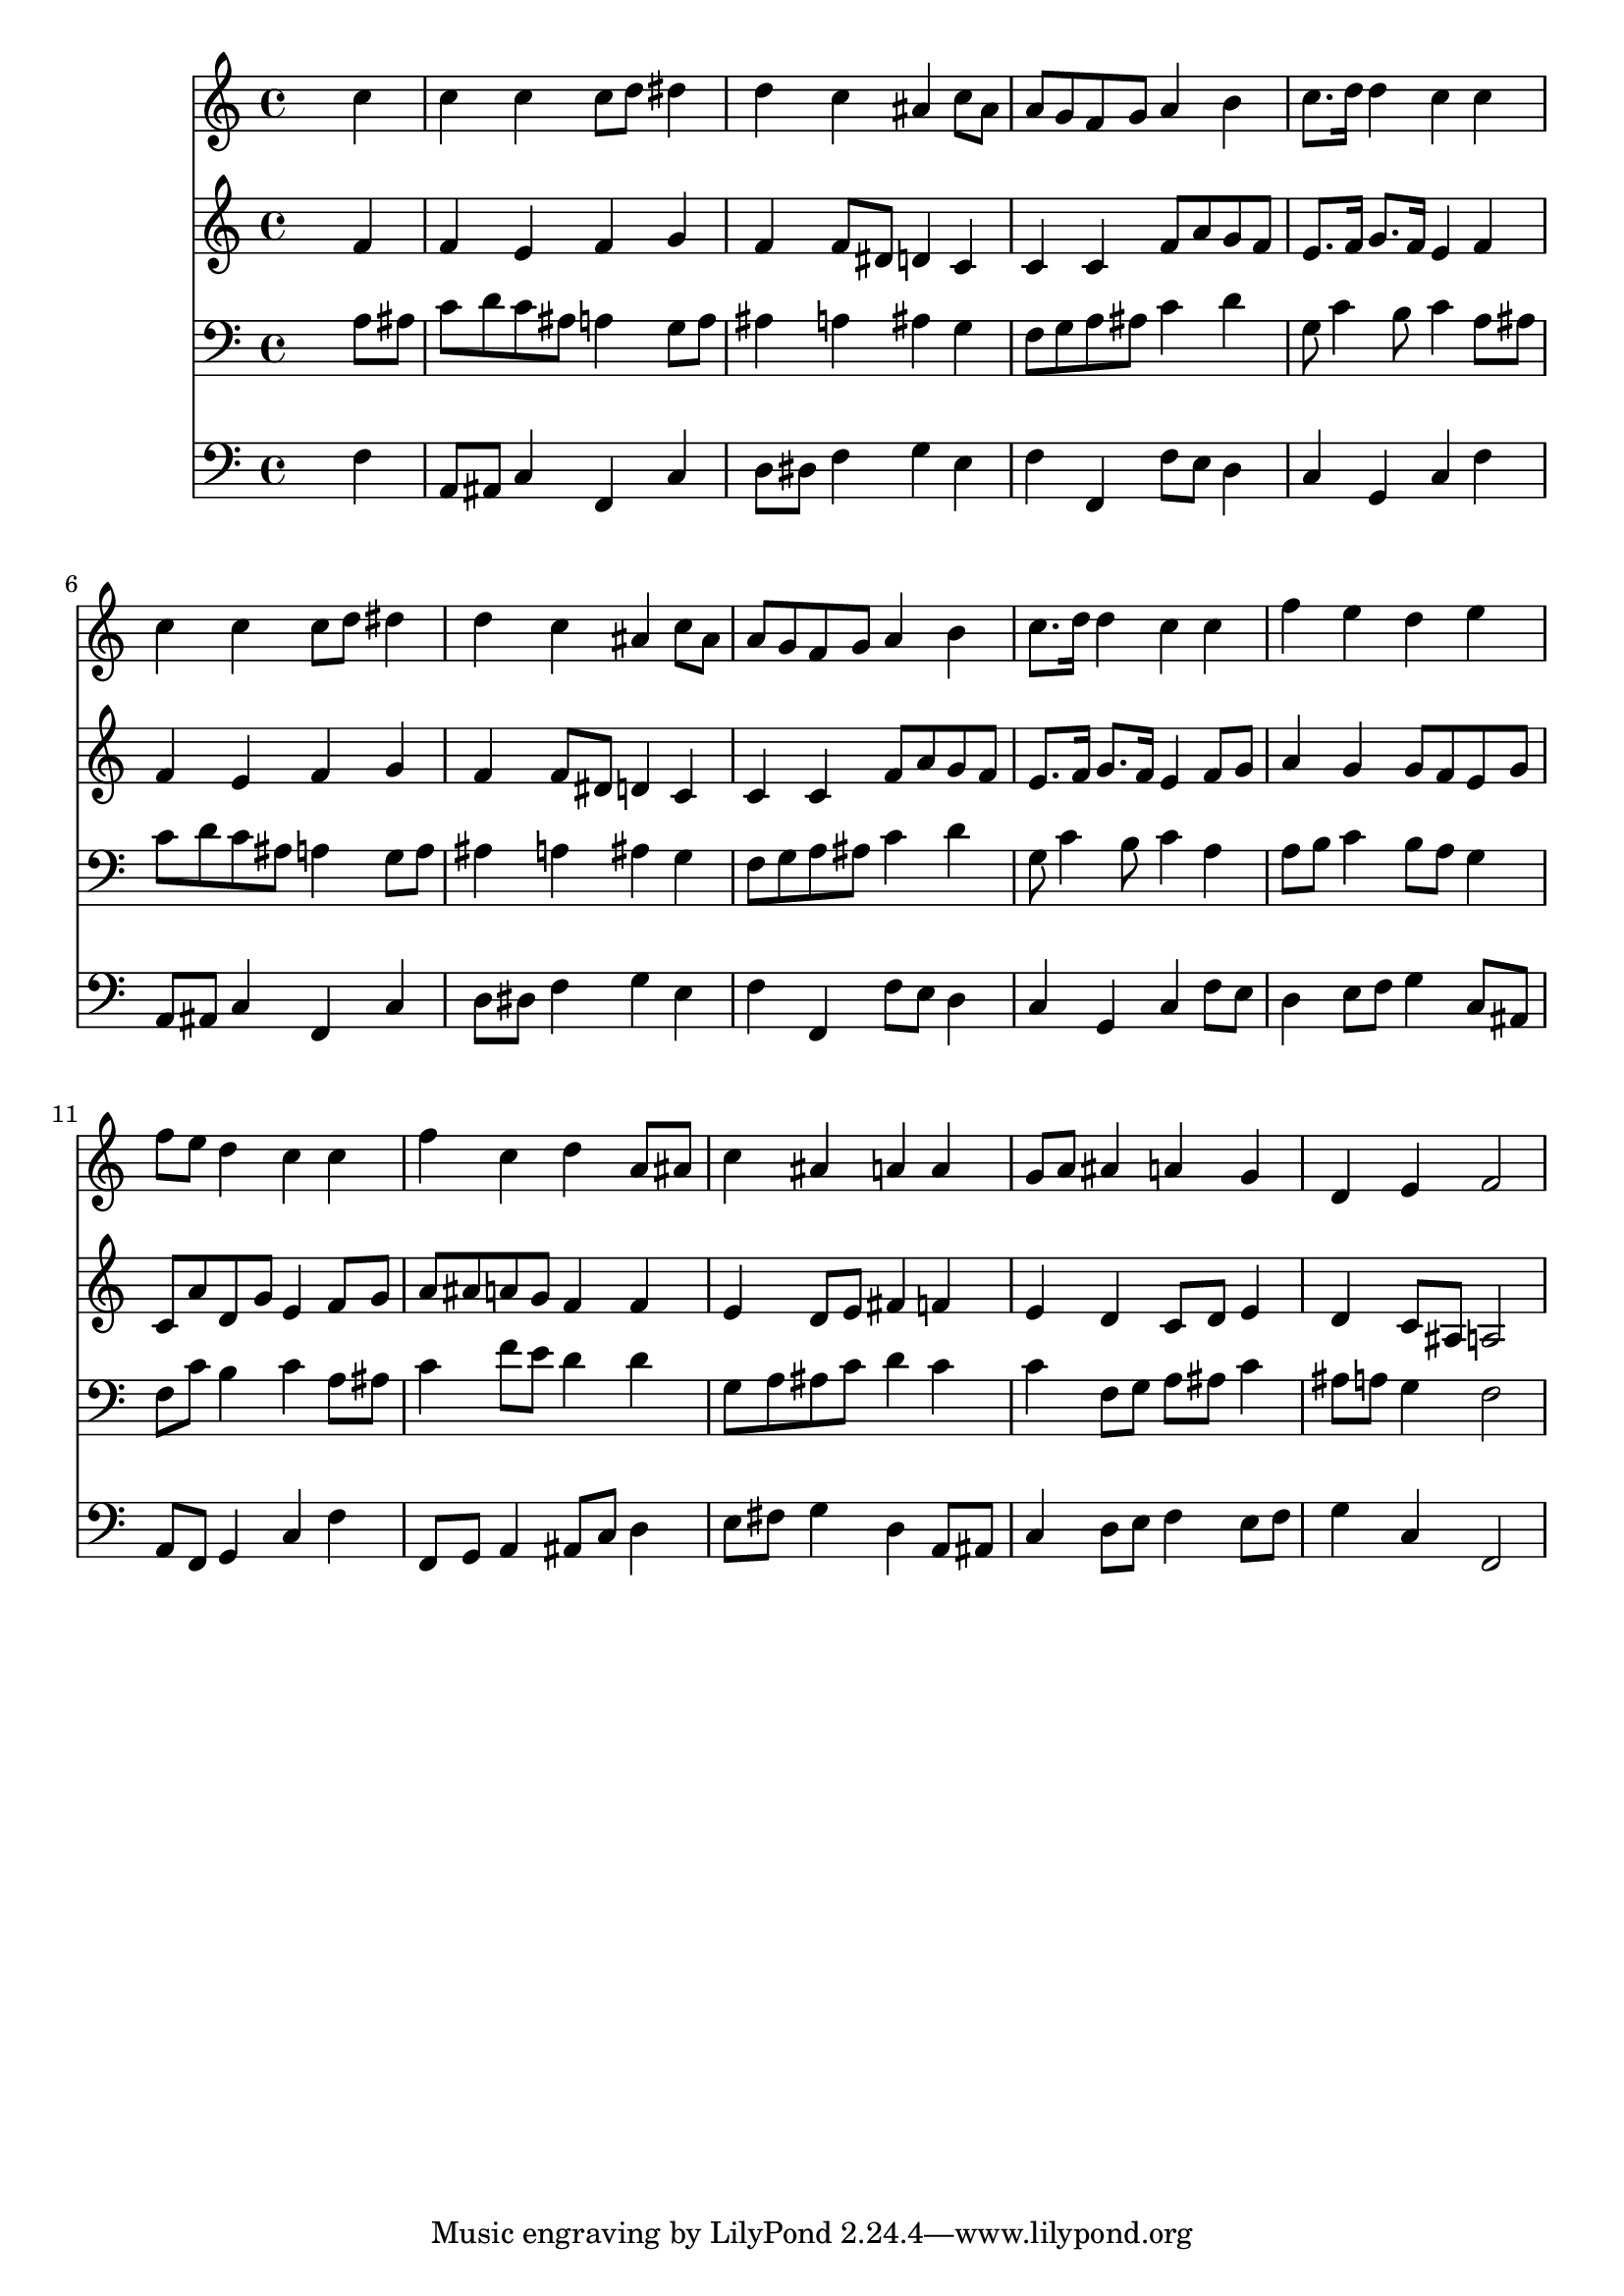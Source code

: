 % Lily was here -- automatically converted by /usr/local/lilypond/usr/bin/midi2ly from 015505b_.mid
\version "2.10.0"


trackAchannelA =  {
  
  \time 4/4 
  

  \key f \major
  
  \tempo 4 = 100 
  
}

trackA = <<
  \context Voice = channelA \trackAchannelA
>>


trackBchannelA = \relative c {
  
  % [SEQUENCE_TRACK_NAME] Instrument 1
  s2. c''4 |
  % 2
  c c c8 d dis4 |
  % 3
  d c ais c8 ais |
  % 4
  a g f g a4 b |
  % 5
  c8. d16 d4 c c |
  % 6
  c c c8 d dis4 |
  % 7
  d c ais c8 ais |
  % 8
  a g f g a4 b |
  % 9
  c8. d16 d4 c c |
  % 10
  f e d e |
  % 11
  f8 e d4 c c |
  % 12
  f c d a8 ais |
  % 13
  c4 ais a a |
  % 14
  g8 a ais4 a g |
  % 15
  d e f2 |
  % 16
  
}

trackB = <<
  \context Voice = channelA \trackBchannelA
>>


trackCchannelA =  {
  
  % [SEQUENCE_TRACK_NAME] Instrument 2
  
}

trackCchannelB = \relative c {
  s2. f'4 |
  % 2
  f e f g |
  % 3
  f f8 dis d4 c |
  % 4
  c c f8 a g f |
  % 5
  e8. f16 g8. f16 e4 f |
  % 6
  f e f g |
  % 7
  f f8 dis d4 c |
  % 8
  c c f8 a g f |
  % 9
  e8. f16 g8. f16 e4 f8 g |
  % 10
  a4 g g8 f e g |
  % 11
  c, a' d, g e4 f8 g |
  % 12
  a ais a g f4 f |
  % 13
  e d8 e fis4 f |
  % 14
  e d c8 d e4 |
  % 15
  d c8 ais a2 |
  % 16
  
}

trackC = <<
  \context Voice = channelA \trackCchannelA
  \context Voice = channelB \trackCchannelB
>>


trackDchannelA =  {
  
  % [SEQUENCE_TRACK_NAME] Instrument 3
  
}

trackDchannelB = \relative c {
  s2. a'8 ais |
  % 2
  c d c ais a4 g8 a |
  % 3
  ais4 a ais g |
  % 4
  f8 g a ais c4 d |
  % 5
  g,8 c4 b8 c4 a8 ais |
  % 6
  c d c ais a4 g8 a |
  % 7
  ais4 a ais g |
  % 8
  f8 g a ais c4 d |
  % 9
  g,8 c4 b8 c4 a |
  % 10
  a8 b c4 b8 a g4 |
  % 11
  f8 c' b4 c a8 ais |
  % 12
  c4 f8 e d4 d |
  % 13
  g,8 a ais c d4 c |
  % 14
  c f,8 g a ais c4 |
  % 15
  ais8 a g4 f2 |
  % 16
  
}

trackD = <<

  \clef bass
  
  \context Voice = channelA \trackDchannelA
  \context Voice = channelB \trackDchannelB
>>


trackEchannelA =  {
  
  % [SEQUENCE_TRACK_NAME] Instrument 4
  
}

trackEchannelB = \relative c {
  s2. f4 |
  % 2
  a,8 ais c4 f, c' |
  % 3
  d8 dis f4 g e |
  % 4
  f f, f'8 e d4 |
  % 5
  c g c f |
  % 6
  a,8 ais c4 f, c' |
  % 7
  d8 dis f4 g e |
  % 8
  f f, f'8 e d4 |
  % 9
  c g c f8 e |
  % 10
  d4 e8 f g4 c,8 ais |
  % 11
  a f g4 c f |
  % 12
  f,8 g a4 ais8 c d4 |
  % 13
  e8 fis g4 d a8 ais |
  % 14
  c4 d8 e f4 e8 f |
  % 15
  g4 c, f,2 |
  % 16
  
}

trackE = <<

  \clef bass
  
  \context Voice = channelA \trackEchannelA
  \context Voice = channelB \trackEchannelB
>>


\score {
  <<
    \context Staff=trackB \trackB
    \context Staff=trackC \trackC
    \context Staff=trackD \trackD
    \context Staff=trackE \trackE
  >>
}
